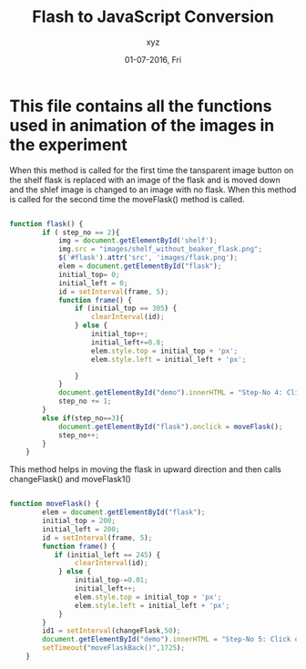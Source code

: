 #+Title:Flash to JavaScript Conversion
#+Date:01-07-2016, Fri
#+Author:xyz 


#+PROPERTY: session *scratch*
#+PROPERTY: results output
#+PROPERTY: tangle mas3_animations.js
#+PROPERTY: exports code



* This file contains all the functions used in animation of the images in the experiment


When this method is called for the first time the tansparent image button on
the shelf flask is replaced with an image of the flask and is moved down and
the shlef image is changed to an image with no flask.  When this method is
called for the second time the moveFlask() method is called.

#+begin_src JavaScript :tangle src/mas3_animations.js :eval no

function flask() {
        if ( step_no == 2){
            img = document.getElementById('shelf');
            img.src = "images/shelf_without_beaker_flask.png";
            $('#flask').attr('src', 'images/flask.png'); 
            elem = document.getElementById("flask"); 
            initial_top= 0;
            initial_left = 0;
            id = setInterval(frame, 5);
            function frame() {
                if (initial_top == 305) {
                    clearInterval(id);
                } else {
                    initial_top++; 
                    initial_left+=0.8;
                    elem.style.top = initial_top + 'px'; 
                    elem.style.left = initial_left + 'px'; 

                }
            } 
            document.getElementById("demo").innerHTML = "Step-No 4: Click on the Conical flask to pour the solution into clean, dry beaker";
            step_no += 1;
        }
        else if(step_no==3){
            document.getElementById("flask").onclick = moveFlask();
            step_no++;
        }
    }

#+end_src  

This method helps in moving the flask in upward direction and then calls changeFlask() and moveFlask1()
   
#+begin_src JavaScript :tangle src/mas3_animations.js :eval no

function moveFlask() {
        elem = document.getElementById("flask"); 
        initial_top = 200;
        initial_left = 200;
        id = setInterval(frame, 5);
        function frame() {
           if (initial_left == 245) {
                clearInterval(id);
            } else {
                initial_top-=0.01; 
                initial_left++;
                elem.style.top = initial_top + 'px'; 
                elem.style.left = initial_left + 'px'; 
            }
        }
        id1 = setInterval(changeFlask,50);
        document.getElementById("demo").innerHTML = "Step-No 5: Click on the micropipette to collect appropriate quantity of solution from the beaker";
        setTimeout("moveFlaskBack()",1725);
    }

   
#+end_src
